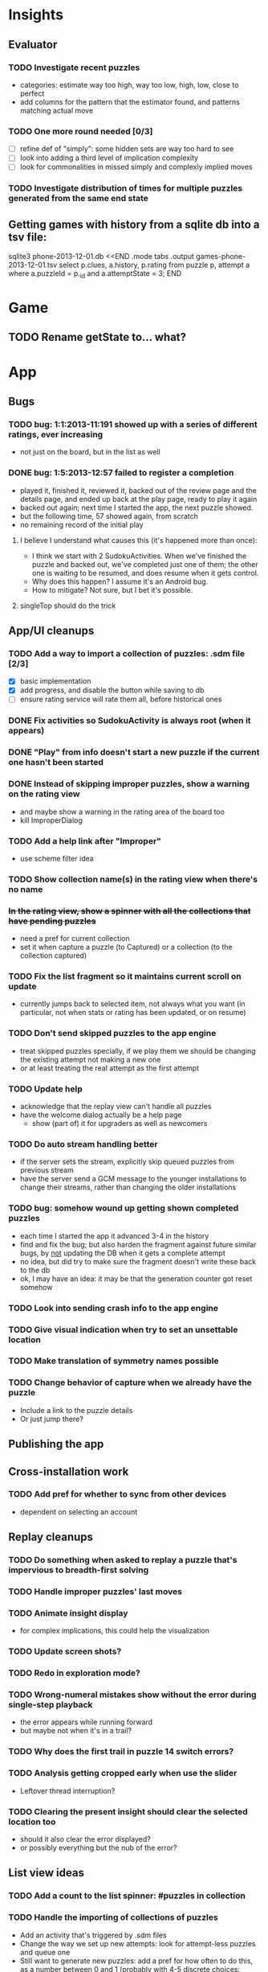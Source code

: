 * Insights
** Evaluator
*** TODO Investigate recent puzzles
- categories: estimate way too high, way too low, high, low, close to perfect
- add columns for the pattern that the estimator found, and patterns matching actual move
*** TODO One more round needed [0/3]
- [ ] refine def of "simply": some hidden sets are way too hard to see
- [ ] look into adding a third level of implication complexity
- [ ] look for commonalities in missed simply and complexly implied moves
*** TODO Investigate distribution of times for multiple puzzles generated from the same end state

** Getting games with history from a sqlite db into a tsv file:
sqlite3 phone-2013-12-01.db <<END
.mode tabs
.output games-phone-2013-12-01.tsv
select p.clues, a.history, p.rating from puzzle p, attempt a where a.puzzleId = p._id and a.attemptState = 3;
END

* Game
** TODO Rename getState to... what?

* App

** Bugs
*** TODO bug: 1:1:2013-11:191 showed up with a series of different ratings, ever increasing
- not just on the board, but in the list as well
*** DONE bug: 1:5:2013-12:57 failed to register a completion
- played it, finished it, reviewed it, backed out of the review page and the
  details page, and ended up back at the play page, ready to play it again
- backed out again; next time I started the app, the next puzzle showed.
- but the following time, 57 showed again, from scratch
- no remaining record of the initial play
**** I believe I understand what causes this (it's happened more than once):
- I think we start with 2 SudokuActivities.  When we've finished the puzzle and
  backed out, we've completed just one of them; the other one is waiting to be
  resumed, and does resume when it gets control.
- Why does this happen?  I assume it's an Android bug.
- How to mitigate?  Not sure, but I bet it's possible.
**** singleTop should do the trick

** App/UI cleanups
*** TODO Add a way to import a collection of puzzles: .sdm file [2/3]
- [X] basic implementation
- [X] add progress, and disable the button while saving to db
- [ ] ensure rating service will rate them all, before historical ones
*** DONE Fix activities so SudokuActivity is always root (when it appears)
*** DONE "Play" from info doesn't start a new puzzle if the current one hasn't been started
*** DONE Instead of skipping improper puzzles, show a warning on the rating view
- and maybe show a warning in the rating area of the board too
- kill ImproperDialog
*** TODO Add a help link after "Improper"
- use scheme filter idea
*** TODO Show collection name(s) in the rating view when there's no name
*** +In the rating view, show a spinner with all the collections that have pending puzzles+
- need a pref for current collection
- set it when capture a puzzle (to Captured) or a collection (to the collection captured)
*** TODO Fix the list fragment so it maintains current scroll on update
- currently jumps back to selected item, not always what you want (in
  particular, not when stats or rating has been updated, or on resume)
*** TODO Don't send skipped puzzles to the app engine
- treat skipped puzzles specially, if we play them we should be changing the
  existing attempt not making a new one
- or at least treating the real attempt as the first attempt
*** TODO Update help
- acknowledge that the replay view can't handle all puzzles
- have the welcome dialog actually be a help page
  - show (part of) it for upgraders as well as newcomers
*** TODO Do auto stream handling better
- if the server sets the stream, explicitly skip queued puzzles from previous stream
- have the server send a GCM message to the younger installations to change
  their streams, rather than changing the older installations
*** TODO bug: somehow wound up getting shown completed puzzles
- each time I started the app it advanced 3-4 in the history
- find and fix the bug; but also harden the fragment against future similar
  bugs, by _not_ updating the DB when it gets a complete attempt
- no idea, but did try to make sure the fragment doesn't write these back to the db
- ok, I may have an idea: it may be that the generation counter got reset somehow
*** TODO Look into sending crash info to the app engine
*** TODO Give visual indication when try to set an unsettable location
*** TODO Make translation of symmetry names possible
*** TODO Change behavior of capture when we already have the puzzle
- Include a link to the puzzle details
- Or just jump there?

** Publishing the app

** Cross-installation work
*** TODO Add pref for whether to sync from other devices
- dependent on selecting an account

** Replay cleanups
*** TODO Do something when asked to replay a puzzle that's impervious to breadth-first solving
*** TODO Handle improper puzzles' last moves
*** TODO Animate insight display
- for complex implications, this could help the visualization
*** TODO Update screen shots?
*** TODO Redo in exploration mode?
*** TODO Wrong-numeral mistakes show without the error during single-step playback
- the error appears while running forward
- but maybe not when it's in a trail?
*** TODO Why does the first trail in puzzle 14 switch errors?
*** TODO Analysis getting cropped early when use the slider
- Leftover thread interruption?
*** TODO Clearing the present insight should clear the selected location too
- should it also clear the error displayed?
- or possibly everything but the nub of the error?

** List view ideas
*** TODO Add a count to the list spinner: #puzzles in collection
*** TODO Handle the importing of collections of puzzles
- Add an activity that's triggered by .sdm files
- Change the way we set up new attempts: look for attempt-less puzzles and queue one
- Still want to generate new puzzles: add a pref for how often to do this, as a
  number between 0 and 1 (probably with 4-5 discrete choices: never,
  occasionally, etc)
*** TODO Consider supporting other selection-based operations on the list: deletion, exporting


* How to release the android app
- http://developer.android.com/tools/publishing/preparing.html
- Bump the versionCode and versionName in the manifest
- Turn off "Build Automatically" (this gets the DEBUG flag turned off in the released app)
- http://developer.android.com/tools/publishing/app-signing.html#ExportWizard
- File -> Export -> Android Application
- Name it SudokuAndroid-x.y-suffix.apk
- Run it using adb install -r xxx.apk (or adb -d install -r on a device)
- When it's all working, publish, then bump versionCode and versionName to dev numbers for next release

* App engine app

** Push notifications to phone
- Recommended puzzle
- Other installation info updated

** The web app
- sample puzzles?
- stats? num puzzles? num installations? num users? rates of change?
- for logged-in users, info about their stuff

* Math
** Pathological grids
- How bad can they get?
*** TODO Solve one in the debugger, see what's going on

** Canonical grids
- How to compare two grids for equivalence?
- Possible permutations that preserve constraints:
  - transposition
    - permutation of numerals
    - permutation of block-rows or block-columns
    - permutation of rows within a block-row or columns within a block-column
    - rotation (can it be expressed by the others? -- yes)
*** TODO Re-read the "how many sudokus" paper
- Canonical grid?

* References
** J. F. Crook: A Pencil-and-Paper Algorithm for Solving Sudoku Puzzles
- http://www.ams.org/notices/200904/tx090400460p.pdf
- The trails approach, essentially, including different colors
** George A. Miller:
- http://en.wikipedia.org/wiki/The_Magical_Number_Seven,_Plus_or_Minus_Two
- ~7 chunks of information in working memory
- The other dimension where 7 appears is ~7 levels of absolute judgement, eg
  loudness of a sound, or pitch, or location along a line.  This really
  _doesn't_ apply to Sudoku.  It's all working memory.
